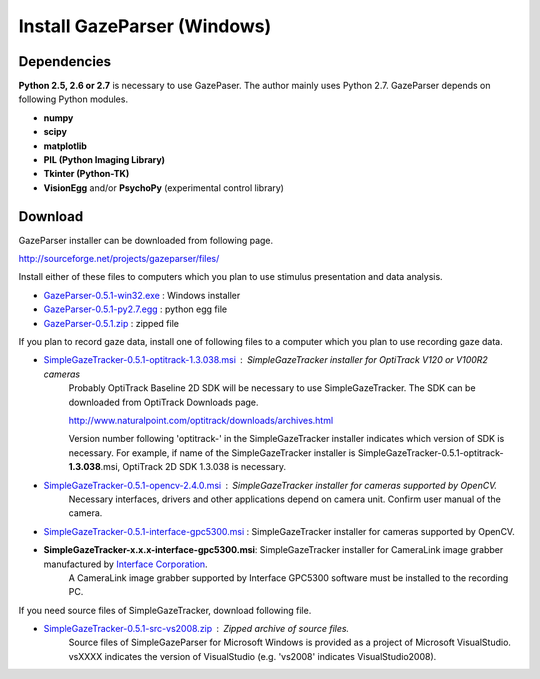 
Install GazeParser (Windows)
==================================

Dependencies
-------------------------

**Python 2.5, 2.6 or 2.7** is necessary to use GazePaser.
The author mainly uses Python 2.7.
GazeParser depends on following Python modules.

- **numpy**
- **scipy**
- **matplotlib**
- **PIL (Python Imaging Library)**
- **Tkinter (Python-TK)**
- **VisionEgg** and/or **PsychoPy** (experimental control library)

Download
---------------------------

GazeParser installer can be downloaded from following page.

`<http://sourceforge.net/projects/gazeparser/files/>`_

Install either of these files to computers which you plan to use stimulus presentation and data analysis.

- `GazeParser-0.5.1-win32.exe <http://sourceforge.net/projects/gazeparser/files/0.5.1/GazeParser-0.5.1-win32.exe>`_ : Windows installer
- `GazeParser-0.5.1-py2.7.egg <http://sourceforge.net/projects/gazeparser/files/0.5.1/GazeParser-0.5.1-py2.7.egg>`_ : python egg file
- `GazeParser-0.5.1.zip <http://sourceforge.net/projects/gazeparser/files/0.5.1/GazeParser-0.5.1.zip>`_ : zipped file

If you plan to record gaze data, install one of following files to a computer which you plan to use recording gaze data.

- `SimpleGazeTracker-0.5.1-optitrack-1.3.038.msi <http://sourceforge.net/projects/gazeparser/files/0.5.1/SimpleGazeTracker-0.5.1-optitrack-1.3.038.msi>`_ : SimpleGazeTracker installer for OptiTrack V120 or V100R2 cameras
    Probably OptiTrack Baseline 2D SDK will be necessary to use SimpleGazeTracker.
    The SDK can be downloaded from OptiTrack Downloads page.

    `<http://www.naturalpoint.com/optitrack/downloads/archives.html>`_

    Version number following 'optitrack-' in the SimpleGazeTracker installer indicates which version of SDK is necessary.
    For example, if name of the SimpleGazeTracker installer is SimpleGazeTracker-0.5.1-optitrack-**1.3.038**.msi, OptiTrack 2D SDK 1.3.038 is necessary.

- `SimpleGazeTracker-0.5.1-opencv-2.4.0.msi <http://sourceforge.net/projects/gazeparser/files/0.5.1/SimpleGazeTracker-0.5.1-opencv-2.4.0.msi>`_ : SimpleGazeTracker installer for cameras supported by OpenCV.
    Necessary interfaces, drivers and other applications depend on camera unit.  Confirm user manual of the camera.

- `SimpleGazeTracker-0.5.1-interface-gpc5300.msi <http://sourceforge.net/projects/gazeparser/files/0.5.1/SimpleGazeTracker-0.5.1-interface-gpc5300.msi>`_ : SimpleGazeTracker installer for cameras supported by OpenCV.
- **SimpleGazeTracker-x.x.x-interface-gpc5300.msi**: SimpleGazeTracker installer for CameraLink image grabber manufactured by `Interface Corporation <http://www.interface.co.jp/>`_.
    A CameraLink image grabber supported by Interface GPC5300 software must be installed to the recording PC.

If you need source files of SimpleGazeTracker, download following file.

- `SimpleGazeTracker-0.5.1-src-vs2008.zip <http://sourceforge.net/projects/gazeparser/files/0.5.1/SimpleGazeTracker-0.5.1-src-vs2008.zip>`_ : Zipped archive of source files.
    Source files of SimpleGazeParser for Microsoft Windows is provided as a project of Microsoft VisualStudio.
    vsXXXX indicates the version of VisualStudio (e.g. 'vs2008' indicates VisualStudio2008).

